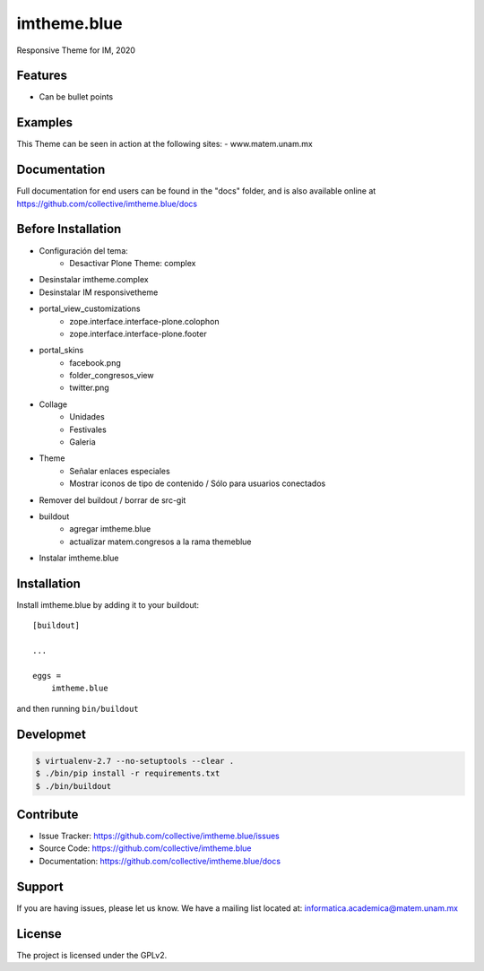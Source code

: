 .. This README is meant for consumption by humans and pypi. Pypi can render rst files so please do not use Sphinx features.
   If you want to learn more about writing documentation, please check out: http://docs.plone.org/about/documentation_styleguide.html
   This text does not appear on pypi or github. It is a comment.

============
imtheme.blue
============

Responsive Theme for IM, 2020

Features
--------

- Can be bullet points


Examples
--------

This Theme can be seen in action at the following sites:
- www.matem.unam.mx


Documentation
-------------

Full documentation for end users can be found in the "docs" folder, and is also available online at https://github.com/collective/imtheme.blue/docs


Before Installation
-------------------

* Configuración del tema:
    * Desactivar Plone Theme: complex
* Desinstalar imtheme.complex
* Desinstalar IM responsivetheme
* portal_view_customizations
    * zope.interface.interface-plone.colophon
    * zope.interface.interface-plone.footer
* portal_skins
    * facebook.png
    * folder_congresos_view
    * twitter.png
* Collage
    * Unidades
    * Festivales
    * Galeria
* Theme
    * Señalar enlaces especiales
    * Mostrar iconos de tipo de contenido / Sólo para usuarios conectados
* Remover del buildout / borrar de src-git
* buildout
    * agregar imtheme.blue
    * actualizar matem.congresos a la rama themeblue
* Instalar imtheme.blue

Installation
------------

Install imtheme.blue by adding it to your buildout::

    [buildout]

    ...

    eggs =
        imtheme.blue


and then running ``bin/buildout``


Developmet
----------

.. code-block:: bash

    $ virtualenv-2.7 --no-setuptools --clear .
    $ ./bin/pip install -r requirements.txt
    $ ./bin/buildout


Contribute
----------

- Issue Tracker: https://github.com/collective/imtheme.blue/issues
- Source Code: https://github.com/collective/imtheme.blue
- Documentation: https://github.com/collective/imtheme.blue/docs


Support
-------

If you are having issues, please let us know.
We have a mailing list located at: informatica.academica@matem.unam.mx


License
-------

The project is licensed under the GPLv2.
